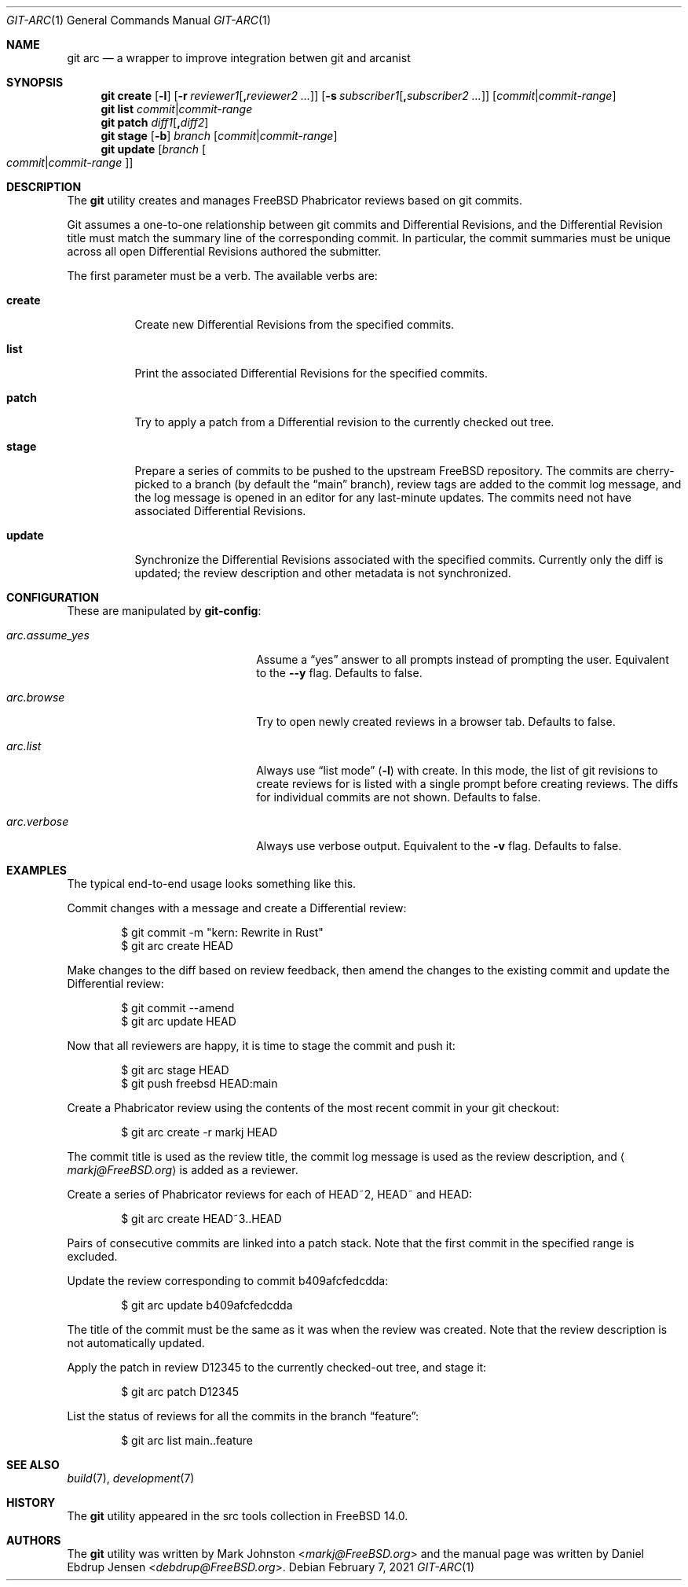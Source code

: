 .\"
.\" SPDX-License-Identifier: BSD-2-Clause-FreeBSD
.\"
.\" Copyright (c) 2021 Daniel Ebdrup Jensen
.\"
.\" Redistribution and use in source and binary forms, with or without
.\" modification, are permitted provided that the following conditions
.\" are met:
.\" 1. Redistributions of source code must retain the above copyright
.\"    notice, this list of conditions and the following disclaimer.
.\" 2. Redistributions in binary form must reproduce the above copyright
.\"    notice, this list of conditions and the following disclaimer in the
.\"    documentation and/or other materials provided with the distribution.
.\"
.\" THIS SOFTWARE IS PROVIDED BY THE AUTHOR AND CONTRIBUTORS ``AS IS'' AND
.\" ANY EXPRESS OR IMPLIED WARRANTIES, INCLUDING, BUT NOT LIMITED TO, THE
.\" IMPLIED WARRANTIES OF MERCHANTABILITY AND FITNESS FOR A PARTICULAR PURPOSE
.\" ARE DISCLAIMED.  IN NO EVENT SHALL THE AUTHOR OR CONTRIBUTORS BE LIABLE
.\" FOR ANY DIRECT, INDIRECT, INCIDENTAL, SPECIAL, EXEMPLARY, OR CONSEQUENTIAL
.\" DAMAGES (INCLUDING, BUT NOT LIMITED TO, PROCUREMENT OF SUBSTITUTE GOODS
.\" OR SERVICES; LOSS OF USE, DATA, OR PROFITS; OR BUSINESS INTERRUPTION)
.\" HOWEVER CAUSED AND ON ANY THEORY OF LIABILITY, WHETHER IN CONTRACT, STRICT
.\" LIABILITY, OR TORT (INCLUDING NEGLIGENCE OR OTHERWISE) ARISING IN ANY WAY
.\" OUT OF THE USE OF THIS SOFTWARE, EVEN IF ADVISED OF THE POSSIBILITY OF
.\" SUCH DAMAGE.
.\"
.Dd February 7, 2021
.Dt GIT-ARC 1
.Os
.Sh NAME
.Nm git arc
.Nd a wrapper to improve integration betwen git and arcanist
.Sh SYNOPSIS
.Nm
.Cm create
.Op Fl l
.Op Fl r Ar reviewer1 Ns Op Cm \&, Ns Ar reviewer2 ...
.Op Fl s Ar subscriber1 Ns Op Cm \&, Ns Ar subscriber2 ...
.Op Ar commit Ns | Ns Ar commit-range
.Nm
.Cm list Ar commit Ns | Ns Ar commit-range
.Nm
.Cm patch Ar diff1 Ns Op Cm \&, Ns Ar diff2
.Nm
.Cm stage
.Op Fl b
.Ar branch Op Ar commit Ns | Ns Ar commit-range
.Nm
.Cm update
.Op Ar branch Oo Ar commit Ns | Ns Ar commit-range Oc
.Sh DESCRIPTION
The
.Nm
utility creates and manages
.Fx
Phabricator reviews based on git commits.
.Pp
Git
assumes a one-to-one relationship between git commits and
Differential Revisions, and the Differential Revision title must match
the summary line of the corresponding commit.
In particular, the commit summaries must be unique across all open
Differential Revisions authored the submitter.
.Pp
The first parameter must be a verb.
The available verbs are:
.Bl -tag -width "create"
.It Cm create
Create new Differential Revisions from the specified commits.
.It Cm list
Print the associated Differential Revisions for the specified commits.
.It Cm patch
Try to apply a patch from a Differential revision to the currently
checked out tree.
.It Cm stage
Prepare a series of commits to be pushed to the upstream
.Fx
repository.
The commits are cherry-picked to a branch (by default the
.Dq main
branch), review tags are added to the commit log message, and
the log message is opened in an editor for any last-minute
updates.
The commits need not have associated Differential
Revisions.
.It Cm update
Synchronize the Differential Revisions associated with the
specified commits.
Currently only the diff is updated; the review description and other
metadata is not synchronized.
.El
.Sh CONFIGURATION
These are manipulated by
.Nm git-config :
.Bl -tag -width "arc.assume_yes" -offset indent
.It Va arc.assume_yes
Assume a
.Dq yes
answer to all prompts instead of
prompting the user.
Equivalent to the
.Fl -y
flag.
Defaults to false.
.It Va arc.browse
Try to open newly created reviews in a browser tab.
Defaults to false.
.It Va arc.list
Always use
.Dq list mode
.Pq Fl l
with create.
In this mode, the list of git revisions to create reviews for
is listed with a single prompt before creating reviews.
The diffs for individual commits are not shown.
Defaults to false.
.It Va arc.verbose
Always use verbose output.
Equivalent to the
.Fl v
flag.
Defaults to false.
.El
.Sh EXAMPLES
The typical end-to-end usage looks something like this.
.Pp
Commit changes with a message and create a Differential review:
.Bd -literal -offset indent
$ git commit -m "kern: Rewrite in Rust"
$ git arc create HEAD
.Ed
.Pp
Make changes to the diff based on review feedback, then amend the
changes to the existing commit and update the Differential review:
.Bd -literal -offset indent
$ git commit --amend
$ git arc update HEAD
.Ed
.Pp
Now that all reviewers are happy, it is time to stage the commit and
push it:
.Bd -literal -offset indent
$ git arc stage HEAD
$ git push freebsd HEAD:main
.Ed
.Pp
Create a Phabricator review using the contents of the most recent
commit in your git checkout:
.Bd -literal -offset indent
$ git arc create -r markj HEAD
.Ed
.Pp
The commit title is used as the review title, the commit log
message is used as the review description, and
.Aq Mt markj@FreeBSD.org
is added as a reviewer.
.Pp
Create a series of Phabricator reviews for each of HEAD~2, HEAD~ and
HEAD:
.Bd -literal -offset indent
$ git arc create HEAD~3..HEAD
.Ed
.Pp
Pairs of consecutive commits are linked into a patch stack.
Note that the first commit in the specified range is excluded.
.Pp
Update the review corresponding to commit b409afcfedcdda:
.Bd -literal -offset indent
$ git arc update b409afcfedcdda
.Ed
.Pp
The title of the commit must be the same as it was when the review
was created.
Note that the review description is not automatically updated.
.Pp
Apply the patch in review D12345 to the currently checked-out tree,
and stage it:
.Bd -literal -offset indent
$ git arc patch D12345
.Ed
.Pp
List the status of reviews for all the commits in the branch
.Dq feature :
.Bd -literal -offset indent
$ git arc list main..feature
.Ed
.Sh SEE ALSO
.Xr build 7 ,
.Xr development 7
.Sh HISTORY
The
.Nm
utility appeared in the src tools collection in
.Fx 14.0 .
.Sh AUTHORS
The
.Nm
utility was written by
.An -nosplit
.An Mark Johnston Aq Mt markj@FreeBSD.org
and the manual page was written by
.An Daniel Ebdrup Jensen Aq Mt debdrup@FreeBSD.org .
